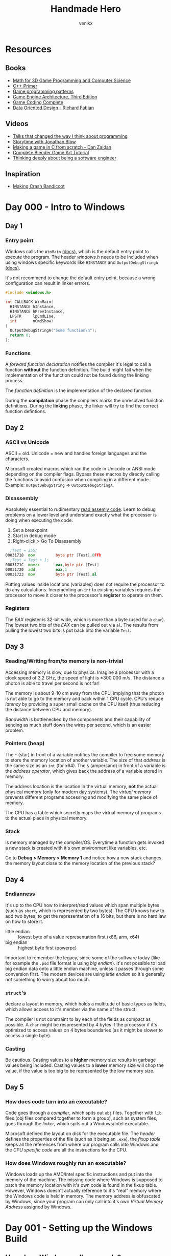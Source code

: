 #+TITLE: Handmade Hero
#+AUTHOR: venikx
#+STARTUP: content, indent

* Resources
** Books
- [[https://www.amazon.com/Mathematics-Programming-Computer-Graphics-Third/dp/1435458869/ref=pd_sim_14_6?_encoding=UTF8&pd_rd_i=1435458869&pd_rd_r=03JCN0ZJNDAT89T9RDWD&pd_rd_w=3Qgen&pd_rd_wg=8Cvny&psc=1&refRID=03JCN0ZJNDAT89T9RDWD][Math for 3D Game Programming and Computer Science]]
- [[https://www.amazon.com/Primer-5th-Stanley-B-Lippman/dp/0321714113][C++ Primer]]
- [[https://www.amazon.com/Game-Programming-Patterns-Robert-Nystrom/dp/0990582906/ref=pd_sim_14_2?_encoding=UTF8&pd_rd_i=0990582906&pd_rd_r=4ACE7CH5N5S6J9NP64EF&pd_rd_w=XD1Tt&pd_rd_wg=yc1pf&psc=1&refRID=4ACE7CH5N5S6J9NP64EF][Game programming patterns]]
- [[https://www.amazon.com/Engine-Architecture-Third-Jason-Gregory/dp/1138035459/ref=sr_1_1?keywords=game+engine+architecture&qid=1563911648&s=books&sr=1-1][Game Engine Architecture, Third Edition]]
- [[https://www.amazon.com/Game-Coding-Complete-Fourth-McShaffry/dp/1133776574/ref=pd_sim_14_2?_encoding=UTF8&pd_rd_i=1133776574&pd_rd_r=9TQGA57P3Q0F85MAZXTP&pd_rd_w=i5EIx&pd_rd_wg=8Nb8o&psc=1&refRID=9TQGA57P3Q0F85MAZXTP][Game Coding Complete]]
- [[http://www.dataorienteddesign.com/dodbook/][Data Oriented Design - Richard Fabian]]

** Videos
- [[http://www.opowell.com/post/talks-that-changed-the-way-i-think-about-programming/][Talks that changed the way I think about programming]]
- [[https://www.youtube.com/watch?v=UwBl7Rnkt78][Storytime with Jonathan Blow]]
- [[https://www.youtube.com/watch?v=cTwh9oHcs1w][Making a game in C from scratch - Dan Zaidan]]
- [[https://www.gamefromscratch.com/page/Complete-Blender-Game-Art-Tutorial-From-zero-experience-to-2D-or-3D-game-ready-asset.aspx][Complete Blender Game Art Tutorial]]
- [[https://www.youtube.com/playlist?list=PLtg36xKlu60wk3buYHvAdtSbqPsvNgUDV][Thinking deeply about being a software engineer]]

** Inspiration
- [[https://all-things-andy-gavin.com/2011/02/02/making-crash-bandicoot-part-1/][Making Crash Bandicoot]]

* Day 000 - Intro to Windows
** Day 1
*** Entry point
Windows calls the ~WinMain~ [[https://msdn.microsoft.com/en-us/library/windows/desktop/ms633559(v=vs.85).aspx][(docs)]], which is the default entry point to execute the program. The header
/windows.h/ needs to be included when using windows specific keywords like ~HINSTANCE~ and
~OutputDebugStringA~ [[https://docs.microsoft.com/en-us/windows/win32/api/debugapi/nf-debugapi-outputdebugstringa][(docs)]].

It's not recommend to change the default entry point, because a wrong configuration can result in
linker errrors.

#+NAME: win32_handmade.cpp
#+BEGIN_SRC c
  #include <windows.h>

  int CALLBACK WinMain(
    HINSTANCE hInstance,
    HINSTANCE hPrevInstance,
    LPSTR     lpCmdLine,
    int       nCmdShow)
  {
    OutputDebugStringA("Some function\n");
    return 0;
  };
#+END_SRC

*** Functions
A /forward function declaration/ notifies the compiler it's legal to call a function *without* the
function definition. The build might fail when the implementation of the function could not be found
during the linking process.

The /function definition/ is the implementation of the declared function.

During the *compilation* phase the compilers marks the unresolved function definitions.
During the *linking* phase, the linker will try to find the correct function defintions.

** Day 2
*** ASCII vs Unicode
ASCII = old.
Unicode = new and handles foreign languages and the characters.

Microsoft created macros which ran the code in Unicode or ANSI mode depending on the compiler
flags. Bypass these macros by directly calling the functions to avoid confusion when compiling in a
different mode. Example: ~OutputDebugString~ => ~OutputDebugStringA~.

*** Disassembly
Absolutely essential to rudimentary [[https://wordsandbuttons.online/you_dont_have_to_learn_assembly_to_read_disassembly.html][read assemly code]]. Learn to debug problems on a lower level and
understand exactly what the processor is doing when executing the code.

1. Set a breakpoint
2. Start in debug mode
3. Right-click > Go To Disassembly

#+BEGIN_SRC asm
    ;Test = 255;
  00031718  mov         byte ptr [Test],0FFh
    ;Test = Test + 1;
  0003171C  movzx       eax,byte ptr [Test]
  00031720  add         eax,1
  00031723  mov         byte ptr [Test],al
#+END_SRC

Putting values inside locations (variables) does not require the processor to do any calculations.
Incrementing an ~int~ to existing variables requires the processor to move it closer to the
processor's *register* to operate on them.

*** Registers
The /EAX/ register is 32-bit wide, which is more than a byte (used for a ~char~). The
lowest two bits of the /EAX/ can be pulled out via ~al~. The results from pulling the lowest two bits is
put back into the variable ~Test~.

** Day 3
*** Reading/Writing from/to memory is non-trivial
Accessing memory is slow, due to physics. Imagine a processor with a clock speed of 3,2 GHz, the
speed of light is \pm 300 000 m/s. The distance a photon is able to travel per second is not far!

\begin{equation}
d = \dfrac{ \pm 300000 m/s}{3,2Ghz}
d = \pm 9 cm
\end{equation}

The memory is about 9-10 cm away from the CPU, implying that the photon is not able to go to the
memory and back within 1 CPU cycle. CPU's reduce /latency/ by providing a super small cache on the CPU
itself (thus reducing the distance between CPU and memory).

/Bandwidth/ is bottlenecked by the components and their capability of sending as much stuff down the
wires per second, which is an easier problem.

*** Pointers (heap)
The ~*~ (star) in front of a variable notifies the compiler to free some memory to store the memory
location of another variable. The size of that /address/ is the same size as an ~int~ (for x64).
The ~&~ (ampersand) in front of a variable is the /address operator/, which gives back the address of a
variable stored in memory.

The address location is the location in the virtual memory, *not* the actual physical memory (only for
modern day systems). The /virtual memory/ prevents different programs accessing and modifying the same
piece of memory.

The CPU has a table which secretly maps the virtual memory of programs to the actual place in
physical memory.

*** Stack
is memory managed by the compiler/OS. Everytime a function gets invoked a new stack is created with
it's own environment like variables, etc.

Go to *Debug > Memory > Memory 1* and notice how a new stack changes the memory layout close to the
memory location of the previous stack?

** Day 4
*** Endianness
It's up to the CPU how to interpret/read values which span multiple bytes (such as ~short~, which is
represented by two bytes). The CPU knows how to add two bytes, to get the representation of a 16
bits, but there is no hard law on how to store it.
- little endian :: lowest byte of a value representation first (x86, arm, x64)
- big endian :: highest byte first (powerpc)

Important to remember the legacy, since some of the software today (like for example the ~.psd~ file
format is using /big endian/). It's not possible to load big endian data onto a little endian machine,
unless it passes through some conversion first.
The modern devices are using /little endian/ so it's generally not something to worry about too much.

*** ~struct~'s
declare a layout in memory, which holds a multitude of basic types as fields, which allows access to
it's member via the name of the struct.

The compiler is not constraint to lay each of the fields as compact as possible. A ~char~ might be
respresented by 4 bytes if the processor if it's optimized to access values on 4 bytes boundaries
(as it might be slower to access a single byte).

*** Casting
Be cautious. Casting values to a *higher* memory size results in garbage values being included.
Casting values to a *lower* memory size will chop the value, if the value is too big to be represented
by the low memory size.

** Day 5
*** How does code turn into an executable?
Code goes through a /compiler/, which spits out ~obj~ files. Together with ~lib~ files (obj files compared
together to form a group), such as system files, goes through the /linker/, which spits out a
Windows/Intel executable.

Microsoft defined the layout on disk for the executable file. The /header/ defines the properties of
the file (such as it being an ~.exe~), the /fixup table/ keeps all the references from where our program
calls into Windows and the /CPU specific code/ are all the instructions for the CPU.

*** How does Windows roughly run an executable?
Windows loads up the AMD/Intel specific instructions and put into the memory of the machine. The
missing code where Windows is supposed to patch the memory location with it's own code is found in
the fixup table. However, Windows doesn't actually reference to it's "real" memory where the Windows
code is held in memory. The memory address is obfuscated by Windows, since your program can only
call into it's own /Virtual Memory Address/ assigned by Windows.

* Day 001 - Setting up the Windows Build
** How does Windows calls our code?
It doesn't!
Windows kernels calls the CRT (C Runtime), which calls ~WinMain~ of our code.

** Windows dependencies
The MSDN pages document which lib needs to be important for each function.

Windows needs to bind to our code, find the places where we call Windows functions and patch those
with pointers to the location in memory where those functions are running at that time.

The functions coming from the /kernel/ don't require an /import library/ (Windows magic). ~WinMain~ is
part of those kernel functions. Calls to the UI system, requires building the project with specific
lib files. The /linker/ complains when these libraries are missing, since it doesn't know how to
insert certain functions when patching the Windows code.

** Automation with ~.bat~ files
*** Setting the ~env~
The ~cl~ command-line tool controls the Microsoft C/C++ compiler and linker and comes pre-installed
with Visual Studio 2019 (*check* the /C++ Desktop Environment/). The command is *not* exposed in the
/cmd.exe/ by default (sad).

#+NAME: setenv.bat
#+BEGIN_SRC bat
  @echo off

  call "C:\Program Files (x86)\Microsoft Visual Studio\2019\Community\VC\Auxiliary\Build\vcvarsall.bat" x64
  REM set path=D:\Office\Documents\dev\handmade\misc;%path%
#+END_SRC

*** Building
A simplified version of more commonly known /make/ systems, such as ~gnu make~, ~ninja~ or ~cmake~. The
mantra being =Dumb and simple=, too much time is lost in complex build sytems. The /batch/ file will be
responsible for setting the environment and compiling all the code all the time.

According to Casey there is no need for compiling the modified files only to speed up the build
process if you program sanely.

#+NAME: build.bat
#+BEGIN_SRC bat
  @echo off

  mkdir ..\build
  pushd ..\build
  cl -Zi ..\code\win32_handmade.cpp user32.lib
  popd
#+END_SRC

** Debugging ~devenv~ (starts up Visual Studio)
Change the working dir of the ~win32_handmade~ start-up project to use the /root/ in stead of the /build\/
folder.

* Day 002 - Opening a Win32 Window
** [[https://docs.microsoft.com/en-us/windows/win32/learnwin32/creating-a-window][Creating a Window]]
Method of initialization:
- zero is initialization :: clear the whole struct to zero (used when performance is not a concern)
- contructors :: initializes values in the typical C++ way

The ~hInstance~ is either passed in from ~WinMain~ or retrieved by calling ~GetModuleHandle(0)~, which
asks the kernel for the window instance of the currently running code.

** [[https://docs.microsoft.com/en-us/windows/win32/learnwin32/window-messages][Handling Window messages]]
Notice the different between *sending* and *posting* a message. Posting puts the message in
the queue, which is handled by the ~WindowHandle~ => ~GetMessage~ => ~TranslateMessage~ => ~DispatchMessage~
flow. Sending skips the queue and the OS call the ~WNDPROC~ directly.

** [[https://docs.microsoft.com/en-us/windows/win32/learnwin32/writing-the-window-procedure][Writing the Window procedure]]
The ~WNDPROC~ passes incoming messages related to the program. These messages can be acted upon or
passed back to Windows if you don't want to handle them.

** [[https://docs.microsoft.com/en-us/windows/win32/learnwin32/painting-the-window][Paiting the Window]]
In stead of ~FillRect~, use [[https://docs.microsoft.com/en-us/windows/win32/api/wingdi/nf-wingdi-patblt][PatBlt]] to draw something fullscreen.

* Day 003 - Allocating a Backbuffer
** [[https://docs.microsoft.com/en-us/windows/win32/learnwin32/closing-the-window][Closing the Window]]
Things are better acquired and released in aggregate. Think of them as a group of resources, not as
a single resource. Create and release in waves.

** Different use cases for ~static~
Keyword ~static~'s use-case is context dependent:
1. Scope a function to a file (making it invisible for other files to import it)
2. Define it locally in a function to persist a value when the scope is recreated
3. Define it globally for everyone to be used

Good practice to give semantic meaning to those use-cases:
1. ~#define internal static~
2. ~#define local_persist static~
2. ~#define global_variable static~

** Naming conventions
Example: ~MainWindowCallback~ should become ~Win32MainWindowCallback~.

** How to draw stuff on the screen?
Handle ~WM_SIZE~, in which you call [[https://docs.microsoft.com/en-us/windows/win32/api/winuser/nf-winuser-getclientrect][GetClientRect]] to receive the coordinates from the area where can
draw towards (meaning window - the windows close, minimize and maximize bar).

Use [[https://docs.microsoft.com/en-us/windows/win32/api/wingdi/nf-wingdi-stretchdibits][StretchDIBits]] /(DIB = Device Independant Bitmap)/ to pass in the memory location of your own
bitmap and ask Windows to copy/render the bitmap to the screen.
Why? => Reduces interfacing with the Windows api's to a minimum!

*** What is ~void *bitmapMemory~?
C doesn't have function overloading. [[https://docs.microsoft.com/en-us/windows/win32/api/wingdi/nf-wingdi-createdibsection][CreateDIBSection]] only understand what type to give back once it
gets passed the arguments, so the pointer's data type is unknown.

* TODO Day 004 - Animating the Backbuffer
